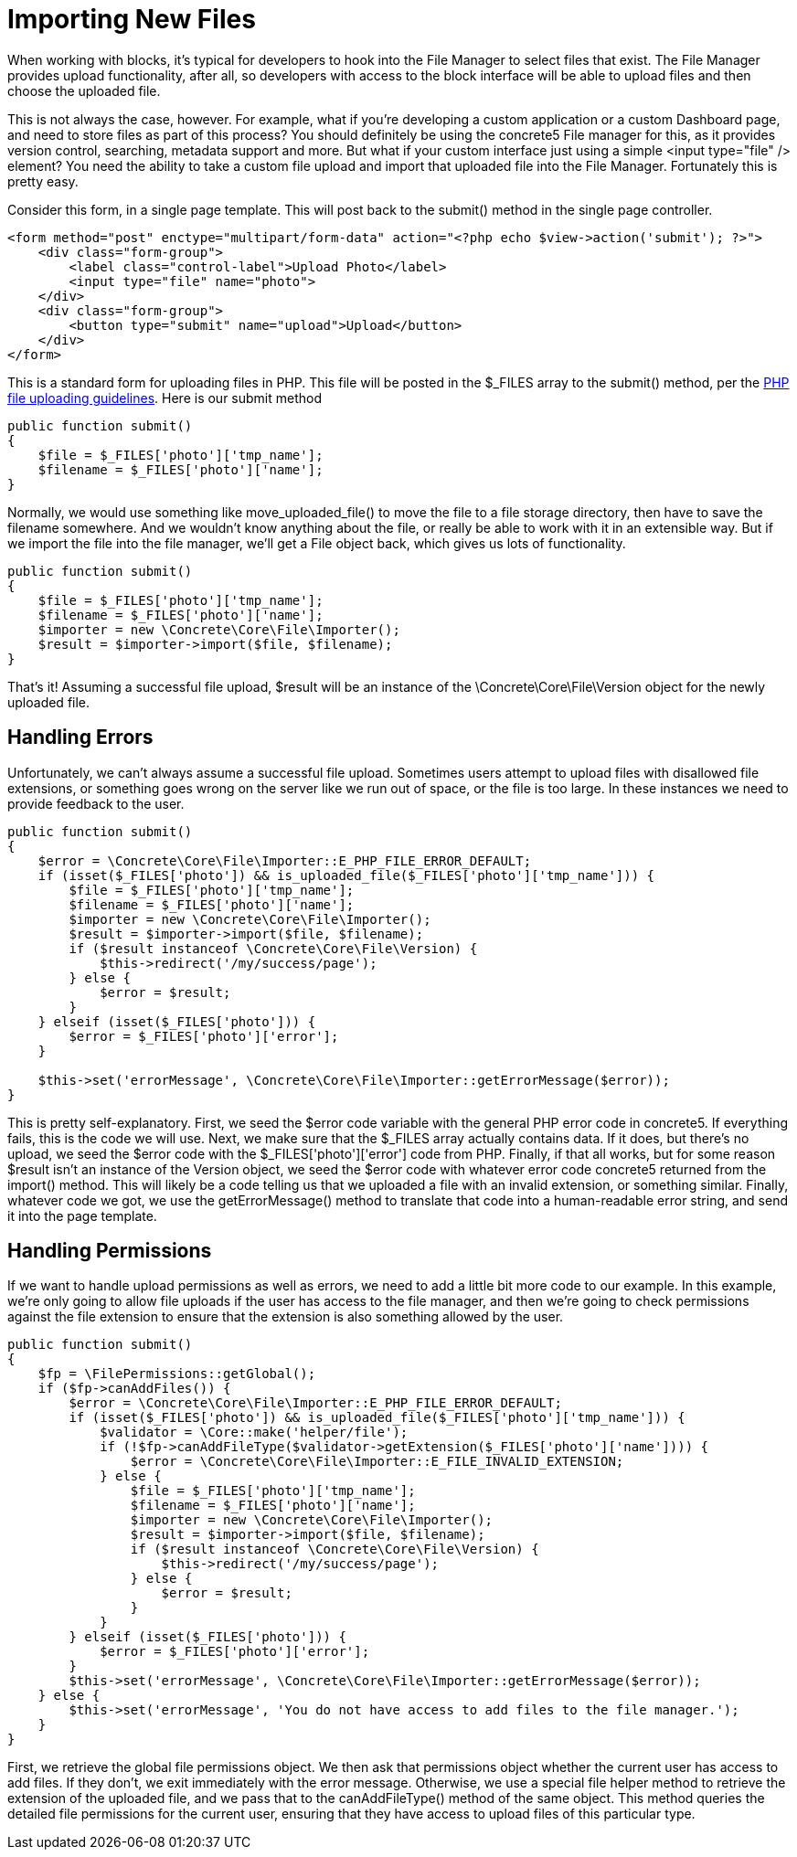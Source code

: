 = Importing New Files

When working with blocks, it's typical for developers to hook into the File Manager to select files that exist.
The File Manager provides upload functionality, after all, so developers with access to the block interface will be able to upload files and then choose the uploaded file.

This is not always the case, however.
For example, what if you're developing a custom application or a custom Dashboard page, and need to store files as part of this process? You should definitely be using the concrete5 File manager for this, as it provides version control, searching, metadata support and more.
But what if your custom interface just using a simple <input type="file" /> element? You need the ability to take a custom file upload and import that uploaded file into the File Manager.
Fortunately this is pretty easy.

Consider this form, in a single page template.
This will post back to the submit() method in the single page controller.

[source,php]
----
<form method="post" enctype="multipart/form-data" action="<?php echo $view->action('submit'); ?>">
    <div class="form-group">
        <label class="control-label">Upload Photo</label>
        <input type="file" name="photo">
    </div>
    <div class="form-group">
        <button type="submit" name="upload">Upload</button>
    </div>
</form>
----

This is a standard form for uploading files in PHP.
This file will be posted in the $_FILES array to the submit() method, per the http://php.net/manual/en/features.file-upload.php[PHP file uploading guidelines].
Here is our submit method

[source,php]
----
public function submit()
{
    $file = $_FILES['photo']['tmp_name'];
    $filename = $_FILES['photo']['name'];
}
----

Normally, we would use something like move_uploaded_file() to move the file to a file storage directory, then have to save the filename somewhere.
And we wouldn't know anything about the file, or really be able to work with it in an extensible way.
But if we import the file into the file manager, we'll get a File object back, which gives us lots of functionality.

[source,php]
----
public function submit()
{
    $file = $_FILES['photo']['tmp_name'];
    $filename = $_FILES['photo']['name'];
    $importer = new \Concrete\Core\File\Importer();
    $result = $importer->import($file, $filename);
}
----

That's it! Assuming a successful file upload, $result will be an instance of the \Concrete\Core\File\Version object for the newly uploaded file.

== Handling Errors

Unfortunately, we can't always assume a successful file upload.
Sometimes users attempt to upload files with disallowed file extensions, or something goes wrong on the server like we run out of space, or the file is too large.
In these instances we need to provide feedback to the user.

[source,php]
----
public function submit()
{
    $error = \Concrete\Core\File\Importer::E_PHP_FILE_ERROR_DEFAULT;
    if (isset($_FILES['photo']) && is_uploaded_file($_FILES['photo']['tmp_name'])) {
        $file = $_FILES['photo']['tmp_name'];
        $filename = $_FILES['photo']['name'];
        $importer = new \Concrete\Core\File\Importer();
        $result = $importer->import($file, $filename);
        if ($result instanceof \Concrete\Core\File\Version) {
            $this->redirect('/my/success/page');
        } else {
            $error = $result;
        }
    } elseif (isset($_FILES['photo'])) {
        $error = $_FILES['photo']['error'];
    }
 
    $this->set('errorMessage', \Concrete\Core\File\Importer::getErrorMessage($error));                
}
----

This is pretty self-explanatory.
First, we seed the $error code variable with the general PHP error code in concrete5.
If everything fails, this is the code we will use.
Next, we make sure that the $_FILES array actually contains data.
If it does, but there's no upload, we seed the $error code with the $_FILES['photo']['error'] code from PHP.
Finally, if that all works, but for some reason $result isn't an instance of the Version object, we seed the $error code with whatever error code concrete5 returned from the import() method.
This will likely be a code telling us that we uploaded a file with an invalid extension, or something similar.
Finally, whatever code we got, we use the getErrorMessage() method to translate that code into a human-readable error string, and send it into the page template.

== Handling Permissions

If we want to handle upload permissions as well as errors, we need to add a little bit more code to our example.
In this example, we're only going to allow file uploads if the user has access to the file manager, and then we're going to check permissions against the file extension to ensure that the extension is also something allowed by the user.

[source,php]
----
public function submit()
{
    $fp = \FilePermissions::getGlobal();
    if ($fp->canAddFiles()) {
        $error = \Concrete\Core\File\Importer::E_PHP_FILE_ERROR_DEFAULT;
        if (isset($_FILES['photo']) && is_uploaded_file($_FILES['photo']['tmp_name'])) {
            $validator = \Core::make('helper/file');
            if (!$fp->canAddFileType($validator->getExtension($_FILES['photo']['name']))) {
                $error = \Concrete\Core\File\Importer::E_FILE_INVALID_EXTENSION;
            } else {
                $file = $_FILES['photo']['tmp_name'];
                $filename = $_FILES['photo']['name'];
                $importer = new \Concrete\Core\File\Importer();
                $result = $importer->import($file, $filename);
                if ($result instanceof \Concrete\Core\File\Version) {
                    $this->redirect('/my/success/page');
                } else {
                    $error = $result;
                }
            }
        } elseif (isset($_FILES['photo'])) {
            $error = $_FILES['photo']['error'];
        }
        $this->set('errorMessage', \Concrete\Core\File\Importer::getErrorMessage($error));                
    } else {
        $this->set('errorMessage', 'You do not have access to add files to the file manager.');
    }
}
----

First, we retrieve the global file permissions object.
We then ask that permissions object whether the current user has access to add files.
If they don't, we exit immediately with the error message.
Otherwise, we use a special file helper method to retrieve the extension of the uploaded file, and we pass that to the canAddFileType() method of the same object.
This method queries the detailed file permissions for the current user, ensuring that they have access to upload files of this particular type.
